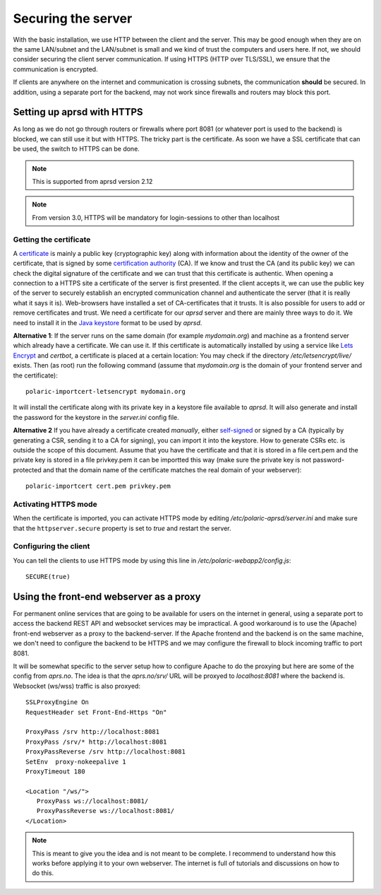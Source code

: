
Securing the server
===================


With the basic installation, we use HTTP between the client and the server. This may be good enough when they are on the same LAN/subnet and the LAN/subnet is small and we kind of trust the computers and users here. If not, we should consider securing the client server communication. If using HTTPS (HTTP over TLS/SSL), we ensure that the communication is encrypted.

If clients are anywhere on the internet and communication is crossing subnets, the communication **should** be secured. In addition, using a separate port for the backend, may not work since firewalls and routers may block this port. 

Setting up aprsd with HTTPS
---------------------------

As long as we do not go through routers or firewalls where port 8081 (or whatever port is used to the backend) is blocked, we can still use it but with HTTPS. The tricky part is the certificate. As soon we have a SSL certificate that can be used, the switch to HTTPS can be done. 

.. note::
    This is supported from aprsd version 2.12
.. note::
    From version 3.0, HTTPS will be mandatory for login-sessions to other than localhost


Getting the certificate
^^^^^^^^^^^^^^^^^^^^^^^

A `certificate <https://en.wikipedia.org/wiki/Public_key_certificate>`_ is mainly a public key (cryptographic key) along with information about the identity of the owner of the certificate, that is signed by some `certification authority <https://en.wikipedia.org/wiki/Certificate_authority>`_ (CA). If we know and trust the CA (and its public key) we can check the digital signature of the certificate and we can trust that this certificate is authentic. When opening a connection to a HTTPS site a certificate of the server is first presented. If the client accepts it, we can use the public key of the server to securely establish an encrypted communication channel and authenticate the server (that it is really what it says it is). Web-browsers have installed a set of CA-certificates that it trusts. It is also possible for users to add or remove certificates and trust. We need a certificate for our *aprsd* server and there are mainly three ways to do it. We need to install it in the `Java keystore <https://en.wikipedia.org/wiki/Java_KeyStore>`_ format to be used by *aprsd*. 

**Alternative 1**: If the server runs on the same domain (for example `mydomain.org`) and machine as a frontend server which already have a certificate. We can use it. If this certificate is automatically installed by using a service like `Lets Encrypt <https://en.wikipedia.org/wiki/Let%27s_Encrypt>`_ and *certbot*, a certificate is placed at a certain location: You may check if the directory `/etc/letsencrypt/live/` exists. Then (as root) run the following command (assume that `mydomain.org` is the domain of your frontend server and the certificate):: 

    polaric-importcert-letsencrypt mydomain.org
    
It will install the certificate along with its private key in a keystore file available to *aprsd*. It will also generate and install the password for the keystore in the `server.ini` config file. 

**Alternative 2** If you have already a certificate created *manually*, either `self-signed <https://en.wikipedia.org/wiki/Self-signed_certificate>`_ or signed by a CA (typically by generating a CSR, sending it to a CA for signing), you can import it into the keystore. How to generate CSRs etc. is outside the scope of this document. Assume that you have the certificate and that it is stored in a file cert.pem and the private key is stored in a file privkey.pem it can be importted this way (make sure the private key is not password-protected and that the domain name of the certificate matches the real domain of your webserver)::

    polaric-importcert cert.pem privkey.pem
    

Activating HTTPS mode
^^^^^^^^^^^^^^^^^^^^^

When the certificate is imported, you can activate HTTPS mode by editing `/etc/polaric-aprsd/server.ini` and make sure that the ``httpserver.secure`` property is set to *true* and restart the server. 


Configuring the client
^^^^^^^^^^^^^^^^^^^^^^

You can tell the clients to use HTTPS mode by using this line in `/etc/polaric-webapp2/config.js`::
    
    SECURE(true)
    
    
    
Using the front-end webserver as a proxy
----------------------------------------

For permanent online services that are going to be available for users on the internet in general, using a separate port to access the backend REST API and websocket services may be impractical. A good workaround is to use the (Apache) front-end webserver as a proxy to the backend-server. If the Apache frontend and the backend is on the same machine, we don't need to configure the backend to be HTTPS and we may configure the firewall to block incoming traffic to port 8081. 

It will be somewhat specific to the server setup how to configure Apache to do the proxying but here are some of the config from *aprs.no*. The idea is that the `aprs.no/srv/` URL will be proxyed to `localhost:8081` where the backend is. Websocket (ws/wss) traffic is also proxyed::

    SSLProxyEngine On
    RequestHeader set Front-End-Https "On"

    ProxyPass /srv http://localhost:8081
    ProxyPass /srv/* http://localhost:8081
    ProxyPassReverse /srv http://localhost:8081
    SetEnv  proxy-nokeepalive 1
    ProxyTimeout 180 

    <Location "/ws/">
       ProxyPass ws://localhost:8081/
       ProxyPassReverse ws://localhost:8081/
    </Location>
    
.. note::
    This is meant to give you the idea and is not meant to be complete. I recommend to understand how this works before applying it to your own webserver. The internet is full of tutorials and discussions on how to do this.





